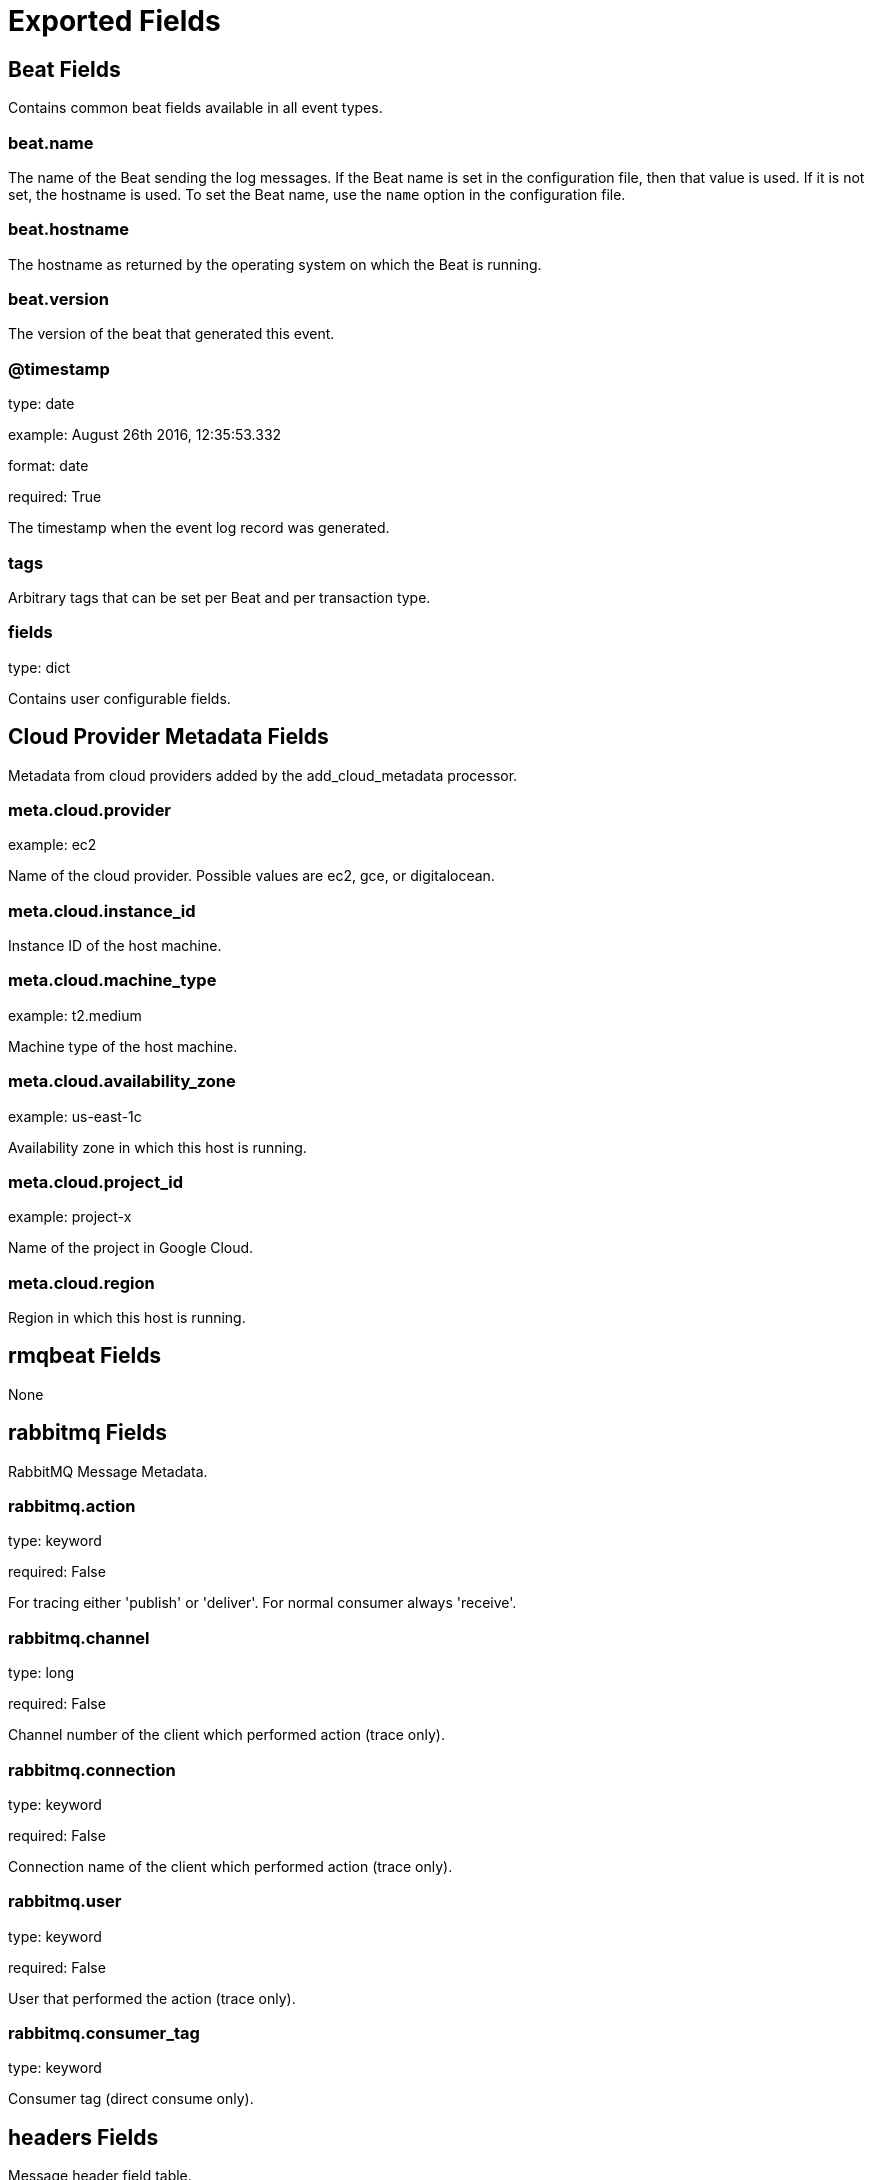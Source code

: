 
////
This file is generated! See _meta/fields.yml and scripts/generate_field_docs.py
////

[[exported-fields]]
= Exported Fields

[partintro]

--
This document describes the fields that are exported by Rmqbeat. They are
grouped in the following categories:

* <<exported-fields-beat>>
* <<exported-fields-cloud>>
* <<exported-fields-rmqbeat>>

--
[[exported-fields-beat]]
== Beat Fields

Contains common beat fields available in all event types.



[float]
=== beat.name

The name of the Beat sending the log messages. If the Beat name is set in the configuration file, then that value is used. If it is not set, the hostname is used. To set the Beat name, use the `name` option in the configuration file.


[float]
=== beat.hostname

The hostname as returned by the operating system on which the Beat is running.


[float]
=== beat.version

The version of the beat that generated this event.


[float]
=== @timestamp

type: date

example: August 26th 2016, 12:35:53.332

format: date

required: True

The timestamp when the event log record was generated.


[float]
=== tags

Arbitrary tags that can be set per Beat and per transaction type.


[float]
=== fields

type: dict

Contains user configurable fields.


[[exported-fields-cloud]]
== Cloud Provider Metadata Fields

Metadata from cloud providers added by the add_cloud_metadata processor.



[float]
=== meta.cloud.provider

example: ec2

Name of the cloud provider. Possible values are ec2, gce, or digitalocean.


[float]
=== meta.cloud.instance_id

Instance ID of the host machine.


[float]
=== meta.cloud.machine_type

example: t2.medium

Machine type of the host machine.


[float]
=== meta.cloud.availability_zone

example: us-east-1c

Availability zone in which this host is running.


[float]
=== meta.cloud.project_id

example: project-x

Name of the project in Google Cloud.


[float]
=== meta.cloud.region

Region in which this host is running.


[[exported-fields-rmqbeat]]
== rmqbeat Fields

None


[float]
== rabbitmq Fields

RabbitMQ Message Metadata.



[float]
=== rabbitmq.action

type: keyword

required: False

For tracing either 'publish' or 'deliver'. For normal consumer always 'receive'.


[float]
=== rabbitmq.channel

type: long

required: False

Channel number of the client which performed action (trace only).


[float]
=== rabbitmq.connection

type: keyword

required: False

Connection name of the client which performed action (trace only).


[float]
=== rabbitmq.user

type: keyword

required: False

User that performed the action (trace only).


[float]
=== rabbitmq.consumer_tag

type: keyword

Consumer tag (direct consume only).


[float]
== headers Fields

Message header field table.


[float]
=== rabbitmq.exchange

type: text

required: False

Specifies the name of the exchange that the message was originally published to. May be empty, indicating the default exchange.


[float]
=== rabbitmq.queue

type: text

required: False

Specifies the name of the queue message was consumed from (tracer only).


[float]
=== rabbitmq.routed_queues

type: list

required: False

Specifies names of queues message was routed to (tracer only).


[float]
=== rabbitmq.redelivered

type: boolean

required: False

Specifies if message was redelivered.


[float]
=== rabbitmq.routing_key

type: text

required: False

Specifies the routing key name specified when the message was published.


[float]
== payload Fields

Payload Information



[float]
=== rabbitmq.payload.size

type: long

required: True

Size of payload in bytes


[float]
=== rabbitmq.payload.body

type: text

required: False

Decoded payload body


[float]
== properties Fields

AMQP message properties.



[float]
=== rabbitmq.properties.app_id

type: keyword

required: False

Creating application id.


[float]
=== rabbitmq.properties.content_encoding

type: keyword

required: False

MIME content encoding.


[float]
=== rabbitmq.properties.content_type

type: keyword

required: False

MIME content type.


[float]
=== rabbitmq.properties.correlation_id

type: keyword

required: False

Application correlation identifier.


[float]
=== rabbitmq.properties.delivery_mode

type: keyword

required: False

Non-persistent (1) or persistent (2).


[float]
=== rabbitmq.properties.expiration

required: False

Message expiration specification.


[float]
=== rabbitmq.properties.message_id

type: keyword

required: False

Application message identifier.


[float]
=== rabbitmq.properties.priority

type: keyword

required: False

Message priority, 0 to 9.


[float]
=== rabbitmq.properties.reply_to

type: text

required: False

Address to reply to.


[float]
=== rabbitmq.properties.timestamp

type: date

required: False

Message timestamp.


[float]
=== rabbitmq.properties.type

type: keyword

required: False

Message type name.


[float]
=== rabbitmq.properties.user_id

type: keyword

required: False

Creating user id.


